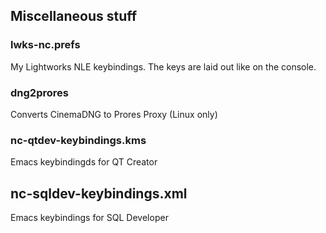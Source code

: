** Miscellaneous stuff

*** lwks-nc.prefs
My Lightworks NLE keybindings. The keys are laid out like on the console.

*** dng2prores
Converts CinemaDNG to Prores Proxy (Linux only)

*** nc-qtdev-keybindings.kms
Emacs keybindingds for QT Creator

** nc-sqldev-keybindings.xml
Emacs keybindings for SQL Developer

